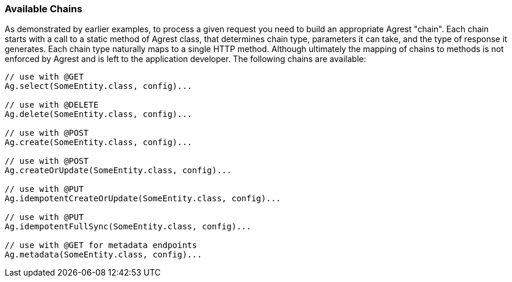 === Available Chains

As demonstrated by earlier examples, to process a given request you need to build an
appropriate Agrest "chain". Each chain starts with a call to a static method of Agrest
class, that determines chain type, parameters it can take, and the type of response it
generates. Each chain type naturally maps to a single HTTP method. Although ultimately the
mapping of chains to methods is not enforced by Agrest and is left to the application
developer. The following chains are available:

[source, Java]
----
// use with @GET
Ag.select(SomeEntity.class, config)...

// use with @DELETE
Ag.delete(SomeEntity.class, config)...

// use with @POST
Ag.create(SomeEntity.class, config)...

// use with @POST
Ag.createOrUpdate(SomeEntity.class, config)...

// use with @PUT
Ag.idempotentCreateOrUpdate(SomeEntity.class, config)...

// use with @PUT
Ag.idempotentFullSync(SomeEntity.class, config)...

// use with @GET for metadata endpoints
Ag.metadata(SomeEntity.class, config)...
----